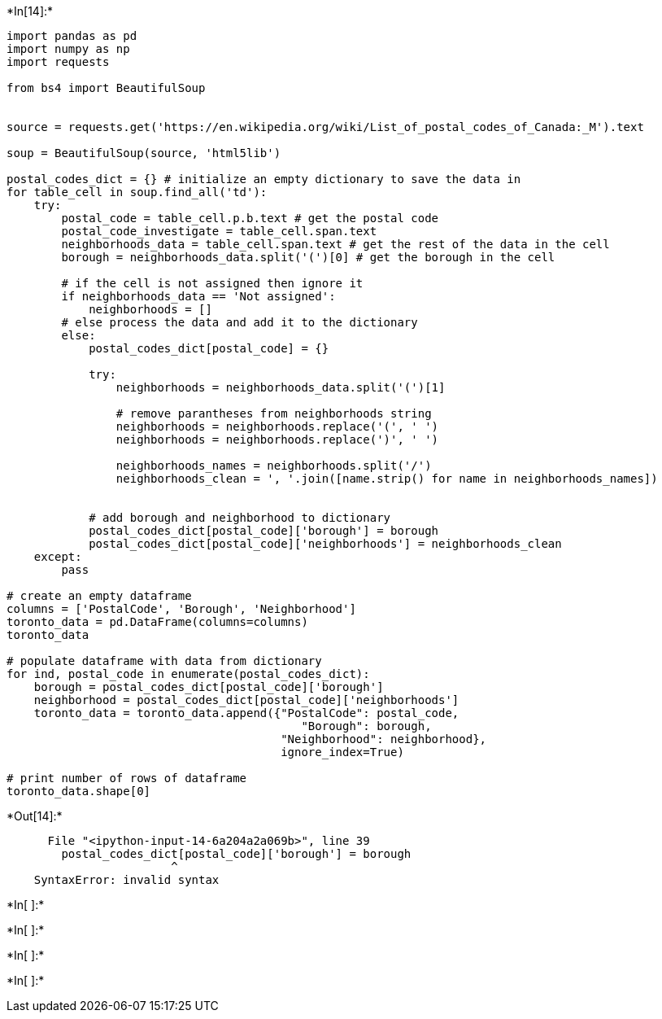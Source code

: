 +*In[14]:*+
[source, ipython3]
----
import pandas as pd
import numpy as np
import requests

from bs4 import BeautifulSoup


source = requests.get('https://en.wikipedia.org/wiki/List_of_postal_codes_of_Canada:_M').text

soup = BeautifulSoup(source, 'html5lib')

postal_codes_dict = {} # initialize an empty dictionary to save the data in
for table_cell in soup.find_all('td'):
    try:
        postal_code = table_cell.p.b.text # get the postal code
        postal_code_investigate = table_cell.span.text
        neighborhoods_data = table_cell.span.text # get the rest of the data in the cell
        borough = neighborhoods_data.split('(')[0] # get the borough in the cell
        
        # if the cell is not assigned then ignore it
        if neighborhoods_data == 'Not assigned':
            neighborhoods = []
        # else process the data and add it to the dictionary
        else:
            postal_codes_dict[postal_code] = {}
            
            try:
                neighborhoods = neighborhoods_data.split('(')[1]
            
                # remove parantheses from neighborhoods string
                neighborhoods = neighborhoods.replace('(', ' ')
                neighborhoods = neighborhoods.replace(')', ' ')

                neighborhoods_names = neighborhoods.split('/')
                neighborhoods_clean = ', '.join([name.strip() for name in neighborhoods_names])
               
 
            # add borough and neighborhood to dictionary
            postal_codes_dict[postal_code]['borough'] = borough
            postal_codes_dict[postal_code]['neighborhoods'] = neighborhoods_clean
    except:
        pass
    
# create an empty dataframe
columns = ['PostalCode', 'Borough', 'Neighborhood']
toronto_data = pd.DataFrame(columns=columns)
toronto_data

# populate dataframe with data from dictionary
for ind, postal_code in enumerate(postal_codes_dict):
    borough = postal_codes_dict[postal_code]['borough']
    neighborhood = postal_codes_dict[postal_code]['neighborhoods']
    toronto_data = toronto_data.append({"PostalCode": postal_code, 
                                           "Borough": borough, 
                                        "Neighborhood": neighborhood},
                                        ignore_index=True)

# print number of rows of dataframe
toronto_data.shape[0]
----


+*Out[14]:*+
----

      File "<ipython-input-14-6a204a2a069b>", line 39
        postal_codes_dict[postal_code]['borough'] = borough
                        ^
    SyntaxError: invalid syntax
    

----


+*In[ ]:*+
[source, ipython3]
----

----


+*In[ ]:*+
[source, ipython3]
----

----


+*In[ ]:*+
[source, ipython3]
----

----


+*In[ ]:*+
[source, ipython3]
----

----

